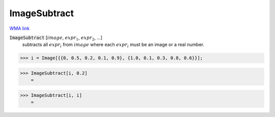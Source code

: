 ImageSubtract
=============

`WMA link <https://reference.wolfram.com/language/ref/ImageSubtract.html>`_


:code:`ImageSubtract` [:math:`image`, :math:`expr_1`, :math:`expr_2`, ...]
    subtracts all :math:`expr_i` from :math:`image` where each :math:`expr_i` must be an           image or a real number.





>>> i = Image[{{0, 0.5, 0.2, 0.1, 0.9}, {1.0, 0.1, 0.3, 0.8, 0.6}}];


>>> ImageSubtract[i, 0.2]
    =

.. image:: tmpzaphahr4.png
    :align: center



>>> ImageSubtract[i, i]
    =

.. image:: tmpj671at_9.png
    :align: center




